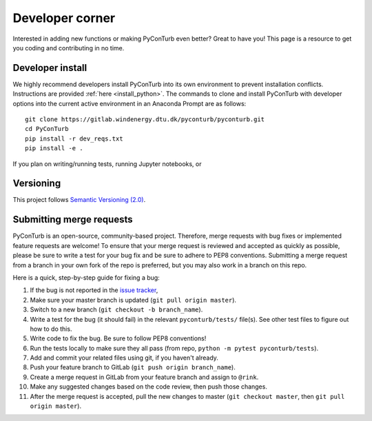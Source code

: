 .. _developer_corner:


Developer corner
==============================

Interested in adding new functions or making PyConTurb even better? Great to
have you! This page is a resource to get you coding and contributing in no
time.


Developer install
------------------

We highly recommend developers install PyConTurb into its own environment
to prevent installation conflicts. Instructions are provided
:ref:`here <install_python>`. The commands to clone and install
PyConTurb with developer options into the current active environment in an
Anaconda Prompt are as follows::

   git clone https://gitlab.windenergy.dtu.dk/pyconturb/pyconturb.git
   cd PyConTurb
   pip install -r dev_reqs.txt
   pip install -e .

If you plan on writing/running tests, running Jupyter notebooks, or 


Versioning
------------------------------

This project follows `Semantic Versioning (2.0) <https://semver.org/spec/v2.0.0.html>`_.


Submitting merge requests
-------------------------------

PyConTurb is an open-source, community-based project. Therefore, merge requests
with bug fixes or implemented feature requests are welcome! To ensure that
your merge request is reviewed and accepted as quickly as possible, please
be sure to write a test for your bug fix and be sure to adhere to PEP8
conventions. Submitting a merge request from a branch in your own fork of
the repo is preferred, but you may also work in a branch on this repo.

Here is a quick, step-by-step guide for fixing a bug:

#. If the bug is not reported in the `issue tracker <https://gitlab.windenergy.dtu.dk/pyconturb/pyconturb/issues>`_,
#. Make sure your master branch is updated (``git pull origin master``).  
#. Switch to a new branch (``git checkout -b branch_name``).  
#. Write a test for the bug (it should fail) in the relevant
   ``pyconturb/tests/`` file(s). See other test files to figure out how
   to do this.  
#. Write code to fix the bug. Be sure to follow PEP8 conventions!  
#. Run the tests locally to make sure they all pass (from repo,
   ``python -m pytest pyconturb/tests``).  
#. Add and commit your related files using git, if you haven't already.  
#. Push your feature branch to GitLab (``git push origin branch_name``).  
#. Create a merge request in GitLab from your feature branch and assign to
   ``@rink``.  
#. Make any suggested changes based on the code review, then push those
   changes.  
#. After the merge request is accepted, pull the new changes to master
   (``git checkout master``, then ``git pull origin master``).

